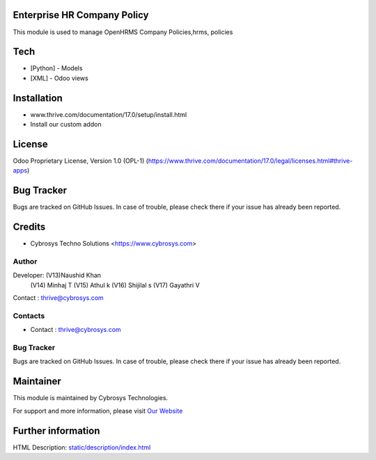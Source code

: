 .. image:: https://img.shields.io/badge/license-OPL--1-red.svg
    :target: https://www.thrive.com/documentation/17.0/legal/licenses.html#thrive-apps
    :alt: License: OPL-1

Enterprise HR Company Policy
=============================
This module is used to manage OpenHRMS Company Policies,hrms, policies

Tech
====
* [Python] - Models
* [XML] - Odoo views

Installation
============
- www.thrive.com/documentation/17.0/setup/install.html
- Install our custom addon

License
=======

Odoo Proprietary License, Version 1.0 (OPL-1)
(https://www.thrive.com/documentation/17.0/legal/licenses.html#thrive-apps)


Bug Tracker
===========
Bugs are tracked on GitHub Issues. In case of trouble, please check there if your issue has already been reported.

Credits
=======
* Cybrosys Techno Solutions <https://www.cybrosys.com>

Author
------

Developer: (V13)Naushid Khan
           (V14) Minhaj T
           (V15) Athul k
           (V16) Shijilal s
           (V17) Gayathri V
Contact : thrive@cybrosys.com

Contacts
--------
* Contact : thrive@cybrosys.com

Bug Tracker
-----------
Bugs are tracked on GitHub Issues. In case of trouble, please check there if your issue has already been reported.

Maintainer
==========
.. image:: https://cybrosys.com/images/logo.png
   :target: https://cybrosys.com

This module is maintained by Cybrosys Technologies.

For support and more information, please visit `Our Website <https://cybrosys.com/>`__

Further information
===================
HTML Description: `<static/description/index.html>`__
